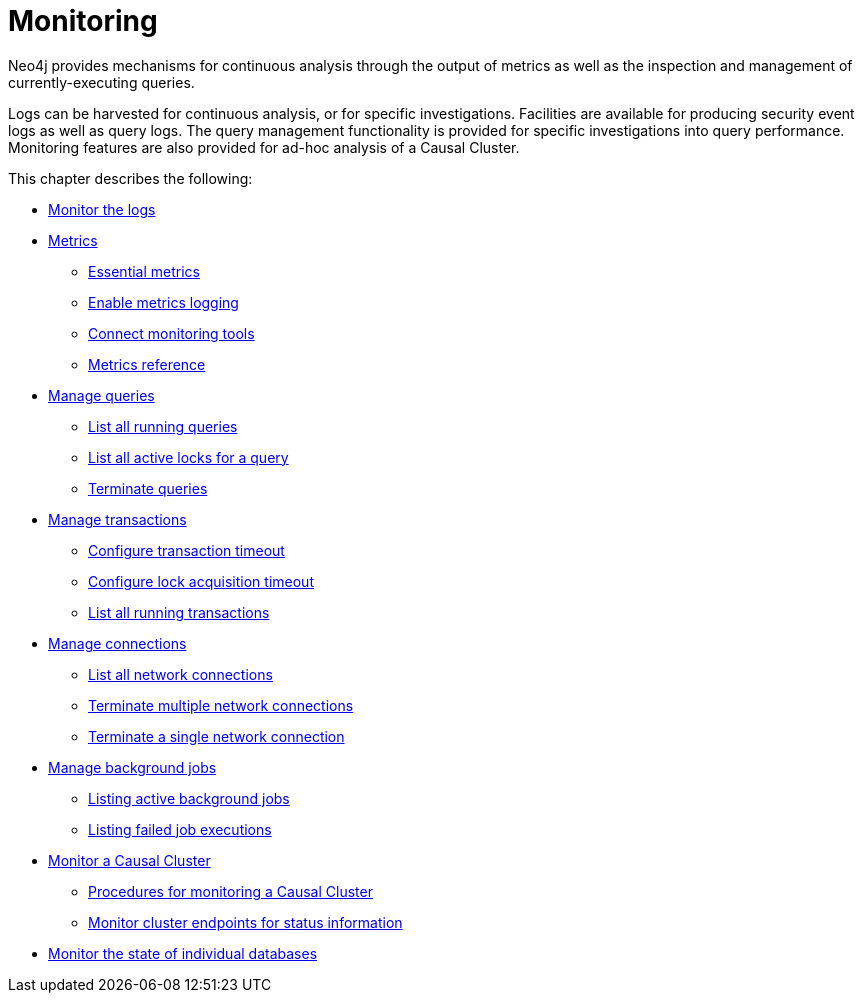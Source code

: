[[monitoring]]
= Monitoring
:description: This chapter describes the tools that are available for monitoring Neo4j. 

Neo4j provides mechanisms for continuous analysis through the output of metrics as well as the inspection and management of currently-executing queries.

Logs can be harvested for continuous analysis, or for specific investigations.
Facilities are available for producing security event logs as well as query logs.
The query management functionality is provided for specific investigations into query performance.
Monitoring features are also provided for ad-hoc analysis of a Causal Cluster.


This chapter describes the following:

* xref:monitoring/logging.adoc[Monitor the logs]
* xref:monitoring/metrics/index.adoc[Metrics]
** xref:monitoring/metrics/essential.adoc[Essential metrics]
** xref:monitoring/metrics/enable.adoc[Enable metrics logging]
** xref:monitoring/metrics/expose.adoc[Connect monitoring tools]
** xref:monitoring/metrics/reference.adoc[Metrics reference]
* xref:monitoring/query-management.adoc[Manage queries]
** xref:monitoring/query-management.adoc#query-management-list-queries[List all running queries]
** xref:monitoring/query-management.adoc#query-management-list-active-locks[List all active locks for a query]
** xref:monitoring/query-management.adoc#query-management-terminate-queries[Terminate queries]
* xref:monitoring/transaction-management.adoc[Manage transactions]
** xref:monitoring/transaction-management.adoc#transaction-management-transaction-timeout[Configure transaction timeout]
** xref:monitoring/transaction-management.adoc#transaction-management-lock-acquisition-timeout[Configure lock acquisition timeout]
** xref:monitoring/transaction-management.adoc#transaction-management-list-transactions[List all running transactions]
* xref:monitoring/connection-management.adoc[Manage connections]
** xref:monitoring/connection-management.adoc#connection-management-list-connections[List all network connections]
** xref:monitoring/connection-management.adoc#connection-management-terminate-multiple-connections[Terminate multiple network connections]
** xref:monitoring/connection-management.adoc#connection-management-terminate-single-connection[Terminate a single network connection]
* xref:monitoring/background-jobs.adoc[Manage background jobs]
** xref:monitoring/background-jobs.adoc#background-jobs-active[Listing active background jobs]
** xref:monitoring/background-jobs.adoc#background-jobs-failed[Listing failed job executions]
* <<causal-clustering-monitoring, Monitor a Causal Cluster>>
** <<causal-clustering-monitoring-procedures, Procedures for monitoring a Causal Cluster>>
** <<causal-clustering-http-endpoints, Monitor cluster endpoints for status information>>
* xref:clustering/monitoring/show-databases-monitoring.adoc[Monitor the state of individual databases]



